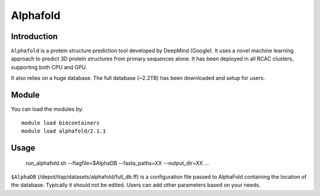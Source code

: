 .. _backbone-label:

Alphafold
==============================

Introduction
~~~~~~~~

``Alphafold`` is a protein structure prediction tool developed by DeepMind (Google). It uses a novel machine learning approach to predict 3D protein structures from primary sequences alone. It has been deployed in all RCAC clusters, supporting both CPU and GPU.   

It also relies on a huge database. The full database (~2.2TB) has been downloaded and setup for users.  


Module
~~~~~~~~
You can load the modules by::

    module load biocontainers
    module load alphafold/2.1.1

Usage
~~~~~~~~
   run_alphafold.sh --flagfile=$AlphaDB --fasta_paths=XX --output_dir=XX ...

``$AlphaDB`` (/depot/itap/datasets/alphafold/full_db.ff) is a configuration file passed to AlphaFold containing the location of the database. Typically it should not be edited. Users can add other parameters based on your needs.  

